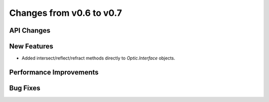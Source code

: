 Changes from v0.6 to v0.7
=========================


API Changes
-----------


New Features
------------
- Added intersect/reflect/refract methods directly to `Optic.Interface`
  objects.

Performance Improvements
------------------------


Bug Fixes
---------

